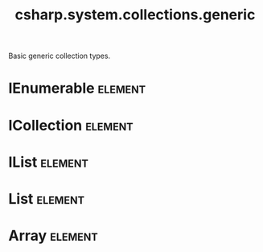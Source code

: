#+title: csharp.system.collections.generic
#+options: <:nil c:nil todo:nil ^:nil d:nil date:nil author:nil
#+tags: { element(e) attribute(a) module(m) }
:PROPERTIES:
:masd.codec.input_technical_space: csharp
:masd.codec.is_proxy_model: true
:masd.codec.model_modules: System.Collections.Generic
:END:

Basic generic collection types.

* IEnumerable                                                       :element:
  :PROPERTIES:
  :masd.type_parameters.count: 1
  :masd.csharp.aspect.requires_static_reference_equals: true
  :masd.helper.family: Enumerable
  :END:
* ICollection                                                       :element:
  :PROPERTIES:
  :masd.type_parameters.count: 1
  :masd.csharp.aspect.requires_static_reference_equals: true
  :masd.helper.family: Enumerable
  :masd.codec.parent: IEnumerable
  :END:
* IList                                                             :element:
  :PROPERTIES:
  :masd.type_parameters.count: 1
  :masd.csharp.aspect.requires_static_reference_equals: true
  :masd.helper.family: Enumerable
  :masd.codec.parent: ICollection
  :END:
* List                                                              :element:
  :PROPERTIES:
  :masd.mapping.target: masd.lam.container.linked_list
  :masd.type_parameters.count: 1
  :masd.csharp.aspect.requires_static_reference_equals: true
  :masd.helper.family: Enumerable
  :masd.codec.parent: ICollection
  :END:
* Array                                                             :element:
  :PROPERTIES:
  :masd.type_parameters.count: 1
  :masd.csharp.aspect.requires_static_reference_equals: true
  :masd.helper.family: Enumerable
  :masd.codec.parent: ICollection
  :END:
